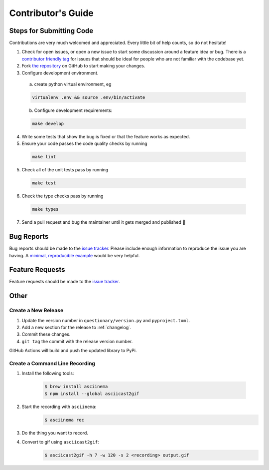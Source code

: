 *******************
Contributor's Guide
*******************

Steps for Submitting Code
#########################
Contributions are very much welcomed and appreciated. Every little bit of help
counts, so do not hesitate!

1. Check for open issues, or open a new issue to start some discussion around
   a feature idea or bug. There is a `contributor friendly tag`_ for issues
   that should be ideal for people who are not familiar with the codebase yet.

2. Fork `the repository <https://github.com/tmbo/questionary>`_ on GitHub to
   start making your changes.

3. Configure development environment.

  a. create python virtual environment, eg

  .. code-block:: console

    virtualenv .env && source .env/bin/activate

  b. Configure development requirements:

  .. code-block:: console

    make develop

4. Write some tests that show the bug is fixed or that the feature works as
   expected.

5. Ensure your code passes the code quality checks by running

  .. code-block:: console

    make lint

5. Check all of the unit tests pass by running

  .. code-block:: console

    make test

6. Check the type checks pass by running

  .. code-block:: console

    make types

7. Send a pull request and bug the maintainer until it gets merged and
   published 🙂

.. _`contributor friendly tag`: https://github.com/tmbo/questionary/issues?direction=desc&labels=good+first+issue&page=1&sort=upd

Bug Reports
###########

Bug reports should be made to the
`issue tracker <https://github.com/tmbo/questionary/issues>`_.
Please include enough information to reproduce the issue you are having.
A `minimal, reproducible example <https://stackoverflow.com/help/minimal-reproducible-example>`_
would be very helpful.

Feature Requests
################

Feature requests should be made to the
`issue tracker <https://github.com/tmbo/questionary/issues>`_.

Other
#####

Create a New Release
********************

1. Update the version number in ``questionary/version.py`` and
   ``pyproject.toml``.

2. Add a new section for the release to :ref:`changelog`.
3. Commit these changes.
4. ``git tag`` the commit with the release version number.

GitHub Actions will build and push the updated library to PyPi.

Create a Command Line Recording
*******************************

1. Install the following tools:

    .. code-block:: console

      $ brew install asciinema
      $ npm install --global asciicast2gif

2. Start the recording with ``asciinema``:
    .. code-block:: console

      $ asciinema rec

3. Do the thing you want to record.

4. Convert to gif using ``asciicast2gif``:
    .. code-block:: console

      $ asciicast2gif -h 7 -w 120 -s 2 <recording> output.gif
